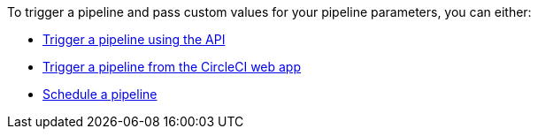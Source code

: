 To trigger a pipeline and pass custom values for your pipeline parameters, you can either:

* xref:triggers-overview#run-a-pipeline-using-the-api[Trigger a pipeline using the API]
* xref:triggers-overview#run-a-pipeline-from-the-circleci-web-app[Trigger a pipeline from the CircleCI web app]
* xref:triggers-overview#schedule-a-pipeline[Schedule a pipeline]